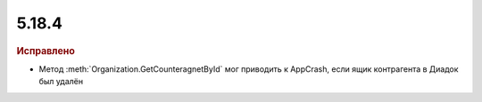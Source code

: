 5.18.4
------

.. feed-entry::
  :date: 2017-08-02


.. rubric:: Исправлено

* Метод :meth:`Organization.GetCounteragnetById` мог приводить к AppCrash, если ящик контрагента в Диадок был удалён
